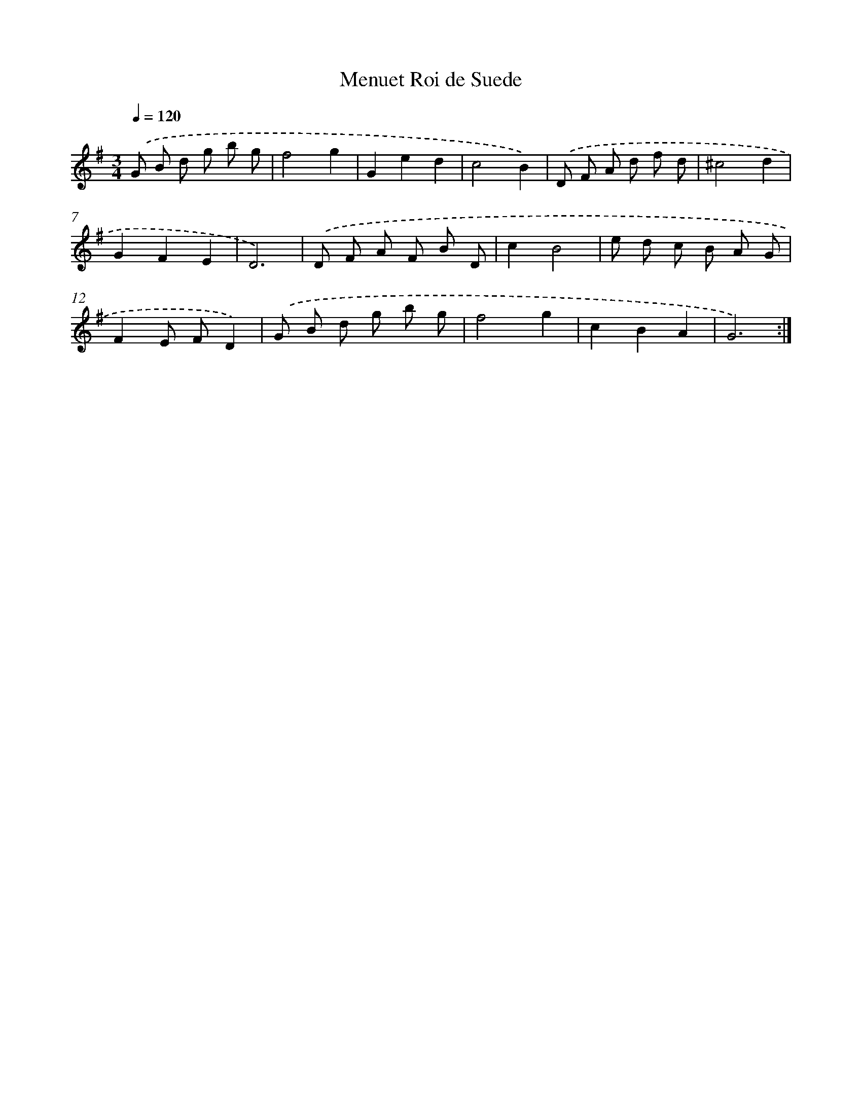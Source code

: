 X: 17438
T: Menuet Roi de Suede
%%abc-version 2.0
%%abcx-abcm2ps-target-version 5.9.1 (29 Sep 2008)
%%abc-creator hum2abc beta
%%abcx-conversion-date 2018/11/01 14:38:13
%%humdrum-veritas 2330205106
%%humdrum-veritas-data 3591677257
%%continueall 1
%%barnumbers 0
L: 1/8
M: 3/4
Q: 1/4=120
K: G clef=treble
.('G B d g b g |
f4g2 |
G2e2d2 |
c4B2) |
.('D F A d f d |
^c4d2 |
G2F2E2 |
D6) |
.('D F A F B D |
c2B4 |
e d c B A G |
F2E FD2) |
.('G B d g b g |
f4g2 |
c2B2A2 |
G6) :|]
